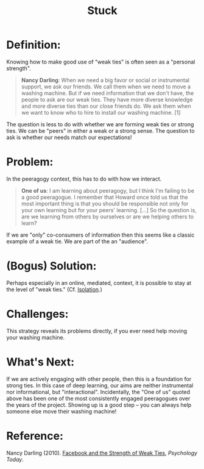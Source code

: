 #+TITLE: Stuck
#+FIRN_ORDER: 57

* Definition:
     :PROPERTIES:
     :CUSTOM_ID: definition
     :END:

Knowing how to make good use of "weak ties" is often seen as a "personal
strength".

#+BEGIN_QUOTE
  *Nancy Darling*: When we need a big favor or social or instrumental
  support, we ask our friends. We call them when we need to move a
  washing machine. But if we need information that we don't have, the
  people to ask are our weak ties. They have more diverse knowledge and
  more diverse ties than our close friends do. We ask them when we want
  to know who to hire to install our washing machine. [1]
#+END_QUOTE

The question is less to do with whether we are forming weak ties or
strong ties. We can be "peers" in either a weak or a strong sense. The
question to ask is whether our needs match our expectations!

* Problem:
     :PROPERTIES:
     :CUSTOM_ID: problem
     :END:

In the peeragogy context, this has to do with how we interact.

#+BEGIN_QUOTE
  *One of us*: I am learning about peeragogy, but I think I'm failing to
  be a good peeragogue. I remember that Howard once told us that the
  most important thing is that you should be responsible not only for
  your own learning but for your peers' learning. [...] So the question
  is, are we learning from others by ourselves or are we helping others
  to learn?
#+END_QUOTE

If we are "only" co-consumers of information then this seems like a
classic example of a weak tie. We are part of the an "audience".

* (Bogus) Solution:
     :PROPERTIES:
     :CUSTOM_ID: bogus-solution
     :END:

Perhaps especially in an online, mediated, context, it is possible to
stay at the level of "weak ties." (Cf.
[[http://peeragogy.org/antipatterns/isolation/][Isolation]].)

* Challenges:
     :PROPERTIES:
     :CUSTOM_ID: challenges
     :END:

This strategy reveals its problems directly, if you ever need help
moving your washing machine.

* What's Next:
     :PROPERTIES:
     :CUSTOM_ID: whats-next
     :END:

If we are actively engaging with other people, then this is a foundation
for strong ties. In this case of deep learning, our aims are neither
instrumental nor informational, but "interactional". Incidentally, the
"One of us" quoted above has been one of the most consistently engaged
peeragogues over the years of the project. Showing up is a good step --
you can always help someone else move their washing machine!

* Reference:
     :PROPERTIES:
     :CUSTOM_ID: reference
     :END:

Nancy Darling (2010).
[[http://www.psychologytoday.com/blog/thinking-about-kids/201005/facebook-and-the-strength-weak-ties][Facebook
and the Strength of Weak Ties]], /Psychology Today/.
